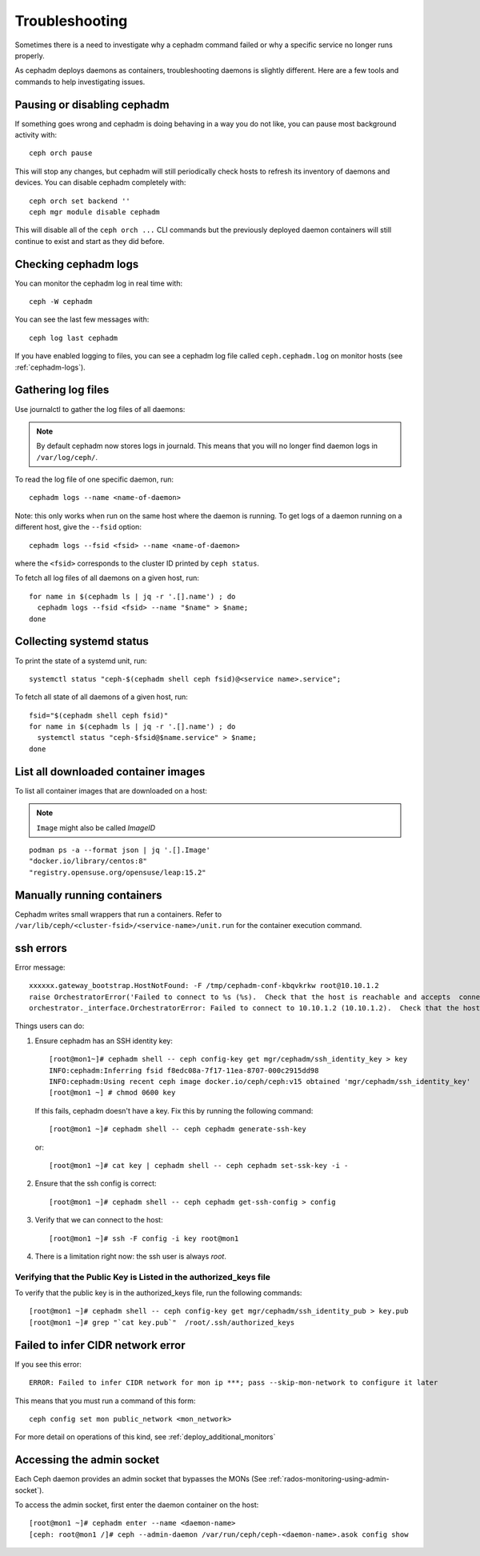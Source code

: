
Troubleshooting
===============

Sometimes there is a need to investigate why a cephadm command failed or why
a specific service no longer runs properly.

As cephadm deploys daemons as containers, troubleshooting daemons is slightly
different. Here are a few tools and commands to help investigating issues.

Pausing or disabling cephadm
----------------------------

If something goes wrong and cephadm is doing behaving in a way you do
not like, you can pause most background activity with::

  ceph orch pause

This will stop any changes, but cephadm will still periodically check hosts to
refresh its inventory of daemons and devices.  You can disable cephadm
completely with::

  ceph orch set backend ''
  ceph mgr module disable cephadm

This will disable all of the ``ceph orch ...`` CLI commands but the previously
deployed daemon containers will still continue to exist and start as they
did before.

Checking cephadm logs
---------------------

You can monitor the cephadm log in real time with::

  ceph -W cephadm

You can see the last few messages with::

  ceph log last cephadm

If you have enabled logging to files, you can see a cephadm log file called
``ceph.cephadm.log`` on monitor hosts (see :ref:`cephadm-logs`).

Gathering log files
-------------------

Use journalctl to gather the log files of all daemons:

.. note:: By default cephadm now stores logs in journald. This means
   that you will no longer find daemon logs in ``/var/log/ceph/``.

To read the log file of one specific daemon, run::

    cephadm logs --name <name-of-daemon>

Note: this only works when run on the same host where the daemon is running. To
get logs of a daemon running on a different host, give the ``--fsid`` option::

    cephadm logs --fsid <fsid> --name <name-of-daemon>

where the ``<fsid>`` corresponds to the cluster ID printed by ``ceph status``.

To fetch all log files of all daemons on a given host, run::

    for name in $(cephadm ls | jq -r '.[].name') ; do
      cephadm logs --fsid <fsid> --name "$name" > $name;
    done

Collecting systemd status
-------------------------

To print the state of a systemd unit, run::

      systemctl status "ceph-$(cephadm shell ceph fsid)@<service name>.service";


To fetch all state of all daemons of a given host, run::

    fsid="$(cephadm shell ceph fsid)"
    for name in $(cephadm ls | jq -r '.[].name') ; do
      systemctl status "ceph-$fsid@$name.service" > $name;
    done


List all downloaded container images
------------------------------------

To list all container images that are downloaded on a host:

.. note:: ``Image`` might also be called `ImageID`

::

    podman ps -a --format json | jq '.[].Image'
    "docker.io/library/centos:8"
    "registry.opensuse.org/opensuse/leap:15.2"


Manually running containers
---------------------------

Cephadm writes small wrappers that run a containers. Refer to
``/var/lib/ceph/<cluster-fsid>/<service-name>/unit.run`` for the
container execution command.


ssh errors
----------

Error message::

  xxxxxx.gateway_bootstrap.HostNotFound: -F /tmp/cephadm-conf-kbqvkrkw root@10.10.1.2
  raise OrchestratorError('Failed to connect to %s (%s).  Check that the host is reachable and accepts  connections using the cephadm SSH key' % (host, addr)) from
  orchestrator._interface.OrchestratorError: Failed to connect to 10.10.1.2 (10.10.1.2).  Check that the host is reachable and accepts connections using the cephadm SSH key

Things users can do:

1. Ensure cephadm has an SSH identity key::
      
     [root@mon1~]# cephadm shell -- ceph config-key get mgr/cephadm/ssh_identity_key > key
     INFO:cephadm:Inferring fsid f8edc08a-7f17-11ea-8707-000c2915dd98
     INFO:cephadm:Using recent ceph image docker.io/ceph/ceph:v15 obtained 'mgr/cephadm/ssh_identity_key'
     [root@mon1 ~] # chmod 0600 key

 If this fails, cephadm doesn't have a key. Fix this by running the following command::
   
     [root@mon1 ~]# cephadm shell -- ceph cephadm generate-ssh-key

 or::
   
     [root@mon1 ~]# cat key | cephadm shell -- ceph cephadm set-ssk-key -i -

2. Ensure that the ssh config is correct::
   
     [root@mon1 ~]# cephadm shell -- ceph cephadm get-ssh-config > config

3. Verify that we can connect to the host::
    
     [root@mon1 ~]# ssh -F config -i key root@mon1

4. There is a limitation right now: the ssh user is always `root`.



Verifying that the Public Key is Listed in the authorized_keys file
^^^^^^^^^^^^^^^^^^^^^^^^^^^^^^^^^^^^^^^^^^^^^^^^^^^^^^^^^^^^^^^^^^^
To verify that the public key is in the authorized_keys file, run the following commands::

     [root@mon1 ~]# cephadm shell -- ceph config-key get mgr/cephadm/ssh_identity_pub > key.pub
     [root@mon1 ~]# grep "`cat key.pub`"  /root/.ssh/authorized_keys

Failed to infer CIDR network error
----------------------------------

If you see this error::

   ERROR: Failed to infer CIDR network for mon ip ***; pass --skip-mon-network to configure it later

This means that you must run a command of this form::

  ceph config set mon public_network <mon_network>

For more detail on operations of this kind, see :ref:`deploy_additional_monitors`

Accessing the admin socket
--------------------------

Each Ceph daemon provides an admin socket that bypasses the
MONs (See :ref:`rados-monitoring-using-admin-socket`).

To access the admin socket, first enter the daemon container on the host::

    [root@mon1 ~]# cephadm enter --name <daemon-name>
    [ceph: root@mon1 /]# ceph --admin-daemon /var/run/ceph/ceph-<daemon-name>.asok config show
